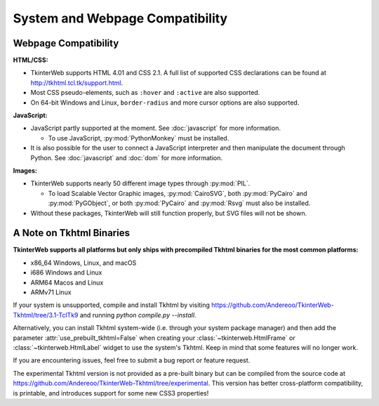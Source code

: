 System and Webpage Compatibility
================================

Webpage Compatibility
---------------------

**HTML/CSS:**

* TkinterWeb supports HTML 4.01 and CSS 2.1. A full list of supported CSS declarations can be found at http://tkhtml.tcl.tk/support.html. 
* Most CSS pseudo-elements, such as ``:hover`` and ``:active`` are also supported.
* On 64-bit Windows and Linux, ``border-radius`` and more cursor options are also supported. 

**JavaScript:**

* JavaScript partly supported at the moment. See :doc:`javascript` for more information.

  * To use JavaScript, :py:mod:`PythonMonkey`  must be installed.

* It is also possible for the user to connect a JavaScript interpreter and then manipulate the document through Python. See :doc:`javascript` and :doc:`dom` for more information.

**Images:**

* TkinterWeb supports nearly 50 different image types through :py:mod:`PIL`.

  * To load Scalable Vector Graphic images, :py:mod:`CairoSVG`, both :py:mod:`PyCairo` and :py:mod:`PyGObject`, or both :py:mod:`PyCairo` and :py:mod:`Rsvg` must also be installed. 
  
* Without these packages, TkinterWeb will still function properly, but SVG files will not be shown.


A Note on Tkhtml Binaries
-------------------------

**TkinterWeb supports all platforms but only ships with precompiled Tkhtml binaries for the most common platforms:**

* x86_64 Windows, Linux, and macOS
* i686 Windows and Linux
* ARM64 Macos and Linux
* ARMv71 Linux

If your system is unsupported, compile and install Tkhtml by visiting https://github.com/Andereoo/TkinterWeb-Tkhtml/tree/3.1-TclTk9 and running `python compile.py --install`.

Alternatively, you can install Tkhtml system-wide (i.e. through your system package manager) and then add the parameter :attr:`use_prebuilt_tkhtml=False` when creating your :class:`~tkinterweb.HtmlFrame` or :class:`~tkinterweb.HtmlLabel` widget to use the system's Tkhtml. Keep in mind that some features will no longer work.

If you are encountering issues, feel free to submit a bug report or feature request.

The experimental Tkhtml version is not provided as a pre-built binary but can be compiled from the source code at https://github.com/Andereoo/TkinterWeb-Tkhtml/tree/experimental. This version has better cross-platform compatibility, is printable, and introduces support for some new CSS3 properties!